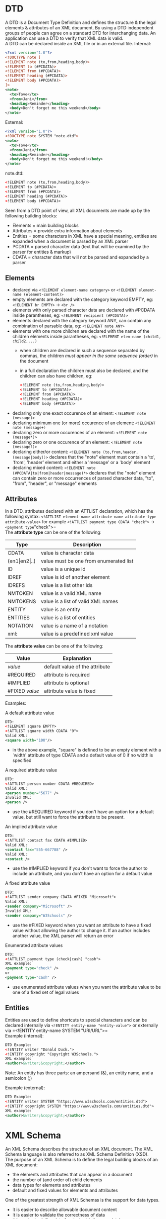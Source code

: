 #+Latex_Header: \usepackage[T1]{fontenc}
#+Latex_Header: \usepackage{t1enc}
#+Latex_Header: \linespread{1.0}
#+Latex_Header: \usepackage[left=1.5cm,right=1.5cm,top=1.5cm,bottom=1.5cm]{geometry}
# Paragraph indentation
#+Latex_Header: \setlength{\parindent}{0in}
# Paragraph spacing
#+Latex_Header: \setlength{\parskip}{0.15cm}
* DTD
A DTD is a Document Type Definition and defines the structure & the legal elements & attributes of an XML document. By using a DTD independent groups of people can agree on a standard DTD for interchanging data. An application can use a DTD to verify that XML data is valid.\\
A DTD can be declared inside an XML file or in an external file.
Internal:
#+BEGIN_SRC xml
<?xml version="1.0"?>
<!DOCTYPE note [
<!ELEMENT note (to,from,heading,body)>
<!ELEMENT to (#PCDATA)>
<!ELEMENT from (#PCDATA)>
<!ELEMENT heading (#PCDATA)>
<!ELEMENT body (#PCDATA)>
]>
<note>
  <to>Tove</to>
  <from>Jani</from>
  <heading>Reminder</heading>
  <body>Don't forget me this weekend</body>
</note>
#+END_SRC
External:
#+BEGIN_SRC xml
<?xml version="1.0"?>
<!DOCTYPE note SYSTEM "note.dtd">
<note>
  <to>Tove</to>
  <from>Jani</from>
  <heading>Reminder</heading>
  <body>Don't forget me this weekend!</body>
</note>
#+END_SRC
note.dtd:
#+BEGIN_SRC xml
<!ELEMENT note (to,from,heading,body)>
<!ELEMENT to (#PCDATA)>
<!ELEMENT from (#PCDATA)>
<!ELEMENT heading (#PCDATA)>
<!ELEMENT body (#PCDATA)>
#+END_SRC
Seen from a DTD point of view, all XML documents are made up by the following building blocks:
- Elements =  main building blocks
- Attributes = provide extra information about elements
- Entities = some characters in XML have a special meaning, entities are expanded when a document is parsed by an XML parser
- PCDATA = parsed character data (text that will be examined by the parser for entities & markup)
- CDATA = character data that will not be parsed and expanded by a parser

** Elements
- declared via =<!ELEMENT element-name category>= or =<!ELEMENT element-name (element-content)>=
- empty elements are declared with the category keyword EMPTY, eg: =<!ELEMENT br EMPTY>= \rightarrow =<br />=
- elements with only parsed character data are declared with #PCDATA inside parantheses, eg: =<!ELEMENT recipient (#PCDATA)>=
- elements declared with the category keyword ANY, can contain any combination of parsable data, eg: =<!ELEMENT note ANY>=
- elements with one more children are declared with the name of the children elements inside parantheses, eg: =<!ELEMENT elem-name (child1, child2,...)=
  - when children are declared in such a sequence separated by commas, the children /must appear in the same sequence (order)/ in the document
  - in a full declaration the children must also be declared, and the children can also have children, eg: 
  #+BEGIN_SRC xml
  <!ELEMENT note (to,from,heading,body)>
  <!ELEMENT to (#PCDATA)>
  <!ELEMENT from (#PCDATA)>
  <!ELEMENT heading (#PCDATA)>
  <!ELEMENT body (#PCDATA)>
  #+END_SRC
- declaring only one exact occurence of an elment: =<!ELEMENT note (message)>=
- declaring minimum one (or more) occurence of an element: =<!ELEMENT note (message+)=
- declaring zero or more occurences of an element: =<!ELEMENT note (message*)>=
- declaring zero or one occurence of an element: =<!ELEMENT note (message?)>=
- declaring either/or content: =<!ELEMENT note (to,from,header,(message|body))>= declares that the "note" element must contain a 'to', 'from', 'header' element and either a 'message' or a 'body' element
- declaring mixed content: =<!ELEMENT note (#PCDATA|to|from|header|message)*>= declares that the "note" element can contain zero or more occurrences of parsed character data, "to", "from", "header", or "message" elements

** Attributes
In a DTD, attributes declared with an ATTLIST declaration, which has the following syntax: =<!ATTLIST element-name attribute-name attribute-type attribute-value>= for example =<!ATTLIST payment type CDATA "check">= \rightarrow =<payment type="check">=\\
The *attribute type* can be one of the following:
| Type                     | Description                            |
|--------------------------+----------------------------------------|
| CDATA                    | value is character data                |
| (en1\vert{}en2\vert{}..) | value must be one from enumerated list |
| ID                       | value is a unique id                   |
| IDREF                    | value is id of another element         |
| IDREFS                   | value is a list other ids              |
| NMTOKEN                  | value is a valid XML name              |
| NMTOKENS                 | value is a list of valid XML names     |
| ENTITY                   | value is an entity                     |
| ENTITIES                 | value is a list of entities            |
| NOTATION                 | value is a name of a notation          |
| xml:                     | value is a predefined xml value        |
The *attribute value* can be one of the following:
| Value          | Explanation                    |
|----------------+--------------------------------|
| /value/        | default value of the attribute |
| #REQUIRED      | attribute is required          |
| #IMPLIED       | attribute is optional          |
| #FIXED /value/ | attribute value is fixed       |

Examples:

A default attribute value
#+BEGIN_SRC xml
DTD:
<!ELEMENT square EMPTY>
<!ATTLIST square width CDATA "0">
Valid XML:
<square width="100"/>
#+END_SRC
- in the above example, "square" is defined to be an empty element with a 'width' attribute of type CDATA and a default value of 0 if no width is specified

A required attribute value
#+BEGIN_SRC xml
DTD:
<!ATTLIST person number CDATA #REQUIRED>
Valid XML:
<person number="5677" />
Invalid XML:
<person />
#+END_SRC
- use the #REQUIRED keyword if you don't have an option for a default value, but still want to force the attribute to be present.

An implied attribute value
#+BEGIN_SRC xml
DTD:
<!ATTLIST contact fax CDATA #IMPLIED>
Valid XML:
<contact fax="555-667788" />
Valid XML:
<contact />
#+END_SRC
- use the #IMPLIED keyword if you don't want to force the author to include an attribute, and you don't have an option for a default value
  
A fixed attribute value
#+BEGIN_SRC xml
DTD:
<!ATTLIST sender company CDATA #FIXED "Microsoft">
Valid XML:
<sender company="Microsoft" />
Invalid XML:
<sender company="W3Schools" />
#+END_SRC
- use the #FIXED keyword when you want an attribute to have a fixed value without allowing the author to change it. If an author includes another value, the XML parser will return an error
  
Enumerated attribute values
#+BEGIN_SRC xml
DTD:
<!ATTLIST payment type (check|cash) "cash">
XML example:
<payment type="check" />
or
<payment type="cash" />
#+END_SRC
- use enumerated attribute values when you want the attribute value to be one of a fixed set of legal values

** Entities
Entities are used to define shortcuts to special characters and can be declared internally via =<!ENTITY entity-name "entity-value">= or externally via =<!ENTITY entity-name SYSTEM "URI/URL">=\\
Example (internal):
#+BEGIN_SRC xml
DTD Example:
<!ENTITY writer "Donald Duck.">
<!ENTITY copyright "Copyright W3Schools.">
XML example:
<author>&writer;&copyright;</author>
#+END_SRC
Note: An entity has three parts: an ampersand (&), an entity name, and a semicolon (;)

Example (external):
#+BEGIN_SRC xml
DTD Example:
<!ENTITY writer SYSTEM "https://www.w3schools.com/entities.dtd">
<!ENTITY copyright SYSTEM "https://www.w3schools.com/entities.dtd">
XML example:
<author>&writer;&copyright;</author>
#+END_SRC
* XML Schema
An XML Schema describes the structure of an XML document. The XML Schema language is also referred to as XML Schema Definition (XSD).\\
The purpose of an XML Schema is to define the legal building blocks of an XML document:
- the elements and attributes that can appear in a document
- the number of (and order of) child elements
- data types for elements and attributes
- default and fixed values for elements and attributes
One of the greatest strength of XML Schemas is the support for data types.
- It is easier to describe allowable document content
- It is easier to validate the correctness of data
- It is easier to define data facets (restrictions on data)
- It is easier to define data patterns (data formats)
- It is easier to convert data between different data types
For example look at this simple XML doc called "note.xml":
#+BEGIN_SRC xml
<?xml version="1.0"?>
<note
    xmlns="https://www.w3schools.com"
    xmlns:xsi="http://www.w3.org/2001/XMLSchema-instance"
    xsi:schemaLocation="https://www.w3schools.com/xml note.xsd">
  <to>Tove</to>
  <from>Jani</from>
  <heading>Reminder</heading>
  <body>Don't forget me this weekend!</body>
</note>
#+END_SRC
And the corresponding "note.xsd":
#+BEGIN_SRC xml
<?xml version="1.0"?>
<xs:schema xmlns:xs="http://www.w3.org/2001/XMLSchema"
           targetNamespace="https://www.w3schools.com"
           xmlns="https://www.w3schools.com"
           elementFormDefault="qualified">

  <xs:element name="note">
    <xs:complexType>
      <xs:sequence>
        <xs:element name="to" type="xs:string"/>
        <xs:element name="from" type="xs:string"/>
        <xs:element name="heading" type="xs:string"/>
        <xs:element name="body" type="xs:string"/>
      </xs:sequence>
    </xs:complexType>
  </xs:element>

</xs:schema>
#+END_SRC
The note element is a *complex type* because it contains other elements. The other elements (to, from, heading, body) are *simple types* because they do not contain other elements.\\
The <schema> element is the root of every XML schema and often looks similar to the example above. The fragment ~xmlns:xs="http://"xmlns:xs="http://www.w3.org/2001/XMLSchema"~ indicates that the elements and datatypes used in the schema come from the "http://www.w3.org/2001/XMLSchema" namespace. It also specifies that the elements and data types that come from the "http://www.w3.org/2001/XMLSchema" namespace should be prefixed with *xs:*\\
The fragment ~targetNamespace="https://www.w3schools.com"~ indicates that the elements defined by this schema (note, to, from, heading, body) come from the "https://www.w3schools.com" namespace. This fragment ~xmlns="https://www.w3schools.com"~ indicates that the default namespace is "https://www.w3schools.com". Last but not least the fragment ~elementFormDefault="qualified"~ indicates that any elements used by the XML instance document which were declared in this schema must be namespace qualified.\\
In the XML document the reference to the XML schema has the following fragment ~xmlns="https://www.w3schools.com"~ which specifies the default namespace declaration which tells the schema-validator that all the elements used in this XML document are declared in the "https://www.w3schools.com" namespace. Once you have the XML Schema Instance available via ~xmlns:xsi="http://www.w3.org/2001/XMLSchema-instance"~ the =schemaLocation= attribute can be used which has two space-separated values which indicate the namespace to use and the location of the XML schema to use for that namespace: ~xsi:schemaLocation="https://www.w3schools.com note.xsd"~
** Simple Elements
A simple element is an XML element that contains only text. It cannot contain any other elements or attributes. However, the "only text" restriction is quite misleading. The text can be of many different types. It can be one of the types included in the XML Schema definition (boolean, string, date, etc.), or it can be a custom type that you can define yourself.
You can also add restrictions (facets) to a data type in order to limit its content, or you can require the data to match a specific pattern.\\
This is the syntax ~<xs:element name="xxx" type="yyy"/>~ and the most common types are:
- xs:string
- xs:decimal
- xs:integer
- xs:boolean
- xs:date
- xs:time
Here are some examples:
#+BEGIN_SRC xml
<xs:element name="lastname" type="xs:string"/>
<xs:element name="age" type="xs:integer"/>
<xs:element name="dateborn" type="xs:date"/>
and the corresponding XML elements
<lastname>Refsnes</lastname>
<age>36</age>
<dateborn>1970-03-27</dateborn>
#+END_SRC
Simple elements may have a default value OR a fixed value specified.
A default value is automatically assigned to the element when no other value is specified ~<xs:element name="color" type="xs:string" default="red"/>~. A fixed value is also automatically assigned to the element, and you cannot specify another value ~<xs:element name="color" type="xs:string" fixed="red"/>~.

** Attributes
Simple elements cannot have attributes. If an element has attributes, it is considered to be of a complex type. But the attribute itself is always declared as a simple type. ~<xs:attribute name="xxx" type="yyy"/>~ for example:
#+BEGIN_SRC xml
<xs:attribute name="lang" type="xs:string"/>
<!-- and the corresponding xml -->
<lastname lang="EN">Smith</lastname>
#+END_SRC
Similar to "Simple Elements" default and fixed values are possible. However attributes are optional by default, to specify that an attribute is required use the "use" attribute: ~<xs:attribute name="lang" type="xs:string" use="required"/>~

** Restrictions
Restrictions are used to define acceptable values for XML elements or attributes. Restrictions on XML elements are called facets.\\
The following example defines an element called "age" with a restriction. The value of age cannot be lower than 0 or greater than 120:
#+BEGIN_SRC xml
<xs:element name="age">
  <xs:simpleType>
    <xs:restriction base="xs:integer">
      <xs:minInclusive value="0"/>
      <xs:maxInclusive value="120"/>
    </xs:restriction>
  </xs:simpleType>
</xs:element>
#+END_SRC
To limit the content of an XML element to a set of acceptable values, we would use the enumeration constraint.
The example below defines an element called "car" with a restriction. The only acceptable values are: Audi, Golf, BMW:
#+BEGIN_SRC xml
<xs:element name="car">
  <xs:simpleType>
    <xs:restriction base="xs:string">
      <xs:enumeration value="Audi"/>
      <xs:enumeration value="Golf"/>
      <xs:enumeration value="BMW"/>
    </xs:restriction>
  </xs:simpleType>
</xs:element>
#+END_SRC
The example above could also have been written like this:
#+BEGIN_SRC xml
<xs:element name="car" type="carType"/>

<xs:simpleType name="carType">
  <xs:restriction base="xs:string">
    <xs:enumeration value="Audi"/>
    <xs:enumeration value="Golf"/>
    <xs:enumeration value="BMW"/>
  </xs:restriction>
</xs:simpleType>
#+END_SRC
Note: In this case the type "carType" can be used by other elements because it is not a part of the "car" element.

To limit the content of an XML element to define a series of numbers or letters that can be used, we would use the pattern constraint.
The example below defines an element called "letter" with a restriction. The only acceptable value is ONE of the LOWERCASE letters from a to z:
#+BEGIN_SRC xml
<xs:element name="letter">
  <xs:simpleType>
    <xs:restriction base="xs:string">
      <xs:pattern value="[a-z]"/>
    </xs:restriction>
  </xs:simpleType>
</xs:element>
#+END_SRC
Other examples:
- three uppercase A-Z letters: ~<xs:pattern value="[A-Z][A-Z][A-Z]"/>~
- three upper/lowercase letter: ~<xs:pattern value="[a-zA-Z][a-zA-Z][a-zA-Z]"/>~
- one of x,y or z: ~<xs:pattern value="[xyz]"/>~
- five digits: ~<xs:pattern value="[0-9][0-9][0-9][0-9][0-9]"/>~
- zero or more occurences of lowercase letters: ~<xs:pattern value="([a-z])*"/>~
- one or more pairs of lowercase followed by uppercase letters eg sToP: ~<xs:pattern value="([a-z][A-Z])+"/>~
- only male or female: ~<xs:pattern value="male|female"/>~
- exactly eight characters in a row and those characters must be lowercase or uppercase letters from a to z, or a number from 0 to 9: ~<xs:pattern value="[a-zA-Z0-9]{8}"/>~
To specify how whitespace characters should be handled, we would use the whiteSpace constraint.
This example defines an element called "address" with a restriction. The whiteSpace constraint is set to "preserve", which means that the XML processor WILL NOT remove any white space characters:
#+BEGIN_SRC xml
<xs:element name="address">
  <xs:simpleType>
    <xs:restriction base="xs:string">
      <xs:whiteSpace value="preserve"/>
    </xs:restriction>
  </xs:simpleType>
</xs:element>
#+END_SRC
- other options would be =replace= (replaces all whitespace with space) and =collapse= (collapse to single space)
  
To limit the length of a value in an element, we would use the length (~<xs:length value="8"/>~), maxLength(~<xs:maxLength value="8"/>~), and minLength(~<xs:minLength value="5"/>~) constraints.

Additional restrictions are =fractionDigits=, =minExclusive=, =maxExclusive=, =totalDigits=.
Unique id Attribute:
#+BEGIN_SRC xml
 <xsd:element name="root" type="myList">
    <xsd:unique name="myId">
      <xsd:selector xpath="./person"/>
      <xsd:field xpath="@id"/>
    </xsd:unique>
  </xsd:element>
#+END_SRC

** Complex Elements
A complex element is an XML element that contains other elements and/or attributes.
There are four kinds of complex elements:
- empty elements
- elements that contain only other elements
- elements that contain only text
- elements that contain both other elements and text
Note: Each of these elements may contain attributes as well!\\
Example:
#+BEGIN_SRC xml
<xs:element name="employee">
  <xs:complexType>
    <xs:sequence>
      <xs:element name="firstname" type="xs:string"/>
      <xs:element name="lastname" type="xs:string"/>
    </xs:sequence>
  </xs:complexType>
</xs:element

<employee>
  <firstname>John</firstname>
  <lastname>Smith</lastname>
</employee>
#+END_SRC
- =sequence= means that the elements must appear in that order inside employee

It is also possible to base a complex element on an existing complex element and add some elements:
#+BEGIN_SRC xml
<xs:element name="employee" type="fullpersoninfo"/>

<xs:complexType name="personinfo">
  <xs:sequence>
    <xs:element name="firstname" type="xs:string"/>
    <xs:element name="lastname" type="xs:string"/>
  </xs:sequence>
</xs:complexType>

<xs:complexType name="fullpersoninfo">
  <xs:complexContent>
    <xs:extension base="personinfo">
      <xs:sequence>
        <xs:element name="address" type="xs:string"/>
        <xs:element name="city" type="xs:string"/>
        <xs:element name="country" type="xs:string"/>
      </xs:sequence>
    </xs:extension>
  </xs:complexContent>
</xs:complexType>
#+END_SRC

To define an empty type, define a type without declaring any elements inside it:
#+BEGIN_SRC xml
<xs:complexType name="prodtype">
  <xs:attribute name="prodid" type="xs:positiveInteger"/>
</xs:complexType>
#+END_SRC

A *complex text-only element* can contain text and attributes. This type contains only simple content (text and attributes), therefore we add a simpleContent element around the content. When using simple content, you must define an extension OR a restriction within the simpleContent element, like this:
#+BEGIN_SRC xml
<xs:element name="shoesize">
  <xs:complexType>
    <xs:simpleContent>
      <xs:extension base="xs:integer">
        <xs:attribute name="country" type="xs:string" />
      </xs:extension>
    </xs:simpleContent>
  </xs:complexType>
</xs:element>

<shoesize country="france">35</shoesize>
#+END_SRC

A mixed complex type element can contain attributes, elements, and text. To enable character data to appear between the child-elements of "letter", the mixed attribute must be set to "true". The <xs:sequence> tag means that the elements defined (name, orderid and shipdate) must appear in that order inside a "letter" element:
#+BEGIN_SRC xml
<xs:element name="letter">
  <xs:complexType mixed="true">
    <xs:sequence>
      <xs:element name="name" type="xs:string"/>
      <xs:element name="orderid" type="xs:positiveInteger"/>
      <xs:element name="shipdate" type="xs:date"/>
    </xs:sequence>
  </xs:complexType>
</xs:element>

<letter>
  Dear Mr. <name>John Smith</name>.
  Your order <orderid>1032</orderid>
  will be shipped on <shipdate>2001-07-13</shipdate>.
</letter>
#+END_SRC

*** Indicators
**** Order Indicators
Order indicators are used to define the order of the elements.
The =<all>= indicator specifies that the child elements can appear in any order, and that each child element must occur only once (When using the <all> indicator you can set the <minOccurs> indicator to 0 or 1 and the <maxOccurs> indicator can only be set to 1).\\
The =<choice>= indicator specifies that either one child element or another can occur. The =<sequence>= indicator specifies that the child elements must appear in a specific order:
#+BEGIN_SRC xml
<xs:element name="person">
   <xs:complexType>
   <xs:all>
      <xs:element name="firstname" type="xs:string"/>
      <xs:element name="lastname" type="xs:string"/>
    </xs:all>
    <xs:choice>
      <xs:element name="employee" type="employee"/>
      <xs:element name="member" type="member"/>
    </xs:choice>
    <xs:sequence>
      <xs:element name="firstname" type="xs:string"/>
      <xs:element name="lastname" type="xs:string"/>
    </xs:sequence>
  </xs:complexType>
</xs:element>
#+END_SRC

**** Occurence Indicators
Occurrence indicators are used to define how often an element can occur (Note: For all "Order" and "Group" indicators (any, all, choice, sequence, group name, and group reference) the default value for maxOccurs and minOccurs is 1). The =<maxOccurs>= indicator specifies the maximum number of times an element can occur. The =<minOccurs>= indicator specifies the minimum number of times an element can occur (by default is 1).\\
Example:\\
family.xsd
#+BEGIN_SRC xml
<?xml version="1.0" encoding="UTF-8"?>
<xs:schema xmlns:xs="http://www.w3.org/2001/XMLSchema"
elementFormDefault="qualified">

<xs:element name="persons">
  <xs:complexType>
    <xs:sequence>
      <xs:element name="person" maxOccurs="unbounded">
        <xs:complexType>
          <xs:sequence>
            <xs:element name="full_name" type="xs:string"/>
            <xs:element name="child_name" type="xs:string"
            minOccurs="0" maxOccurs="5"/>
          </xs:sequence>
        </xs:complexType>
      </xs:element>
    </xs:sequence>
  </xs:complexType>
</xs:element>

</xs:schema>
#+END_SRC
and family.xml
#+BEGIN_SRC xml
<?xml version="1.0" encoding="UTF-8"?>

<persons xmlns:xsi="http://www.w3.org/2001/XMLSchema-instance"
xsi:noNamespaceSchemaLocation="family.xsd">

<person>
  <full_name>Hege Refsnes</full_name>
  <child_name>Cecilie</child_name>
</person>

<person>
  <full_name>Tove Refsnes</full_name>
  <child_name>Hege</child_name>
  <child_name>Stale</child_name>
  <child_name>Jim</child_name>
  <child_name>Borge</child_name>
</person>

<person>
  <full_name>Stale Refsnes</full_name>
</person>

</persons>
#+END_SRC


**** Group Indicators
Group indicators are used to define related sets of elements which must be all, choice or sequence elements, eg:
#+BEGIN_SRC xml
<xs:group name="persongroup">
  <xs:sequence>
    <xs:element name="firstname" type="xs:string"/>
    <xs:element name="lastname" type="xs:string"/>
    <xs:element name="birthday" type="xs:date"/>
  </xs:sequence>
</xs:group>
#+END_SRC
can then be referenced in another definiton like this:
#+BEGIN_SRC xml
<xs:element name="person" type="personinfo"/>

<xs:complexType name="personinfo">
  <xs:sequence>
    <xs:group ref="persongroup"/>
    <xs:element name="country" type="xs:string"/>
  </xs:sequence>
</xs:complexType>
#+END_SRC
This is also possible for attribute groups, just replace =xs:group= with =xs:attributeGroup= and =xs:element= with =xs:attribute=.

*** Misc
The <any> element enables us to extend the XML document with elements not specified by the schema (eg ~xs:any minOccurs="0"/>~).\\
The <anyAttribute> element enables us to extend the XML document with attributes not specified by the schema (eg ~<xs:anyAttribute/>~).\\
Common data types:
- String: =string=, =ID=, =IDREF=, =language=
- Date: =date=, =dateTime=, =time=
- Numeric: =decimal=, =integer=
* XSLT
XSL (eXtensible Stylesheet Language) is a styling language for XML. XSLT stands for XSL Transformations. XSLT can be used to transform XML documents into other formats like for example HTML. XSLT 2.0, XPath 2.0, and XQuery 1.0, share the same functions library. There are over 100 built-in functions. There are functions for string values, numeric values, date and time comparison, node and QName manipulation, sequence manipulation, and more.
- *XSLT* is a language for transforming XML documents using XPath
- *XPath* is a language for navigating in XML documents
- *XQuery* is a language for querying XML documents
** Basics
An XSL style sheet consists of one or more set of rules that are called templates. A template contains rules to apply when a specified node is matched.\\
The =<xsl:template>= element is used to build templates.
The match attribute is used to associate a template with an XML element. The match attribute can also be used to define a template for the entire XML document. The value of the match attribute is an XPath expression (i.e. ~match="/"~ defines the whole document). Look at the previous example in the "Basics" section to see this in action.\\
The =xsl:value-of>= is used to extract the value of an XML element and add it to the output stream of the transformation. It is used in conjuction with an ~select=XPATH~.\\
The =<xslLfor-each>= element can be used to select every XML element of a specified node-set via ~select=XPATH~. The output can also be filtered, eg ~<xsl:for-each select="catalog/cd[artist='Bob Dylan']">~, legal filter operators are =, !=, &lt;, &gt; \\
The =<xsl:sort= element is used to sort the output - the *select* attribbute indicates which XML element to sort on.\\
To add a conditional test, add the =<xsl:if>= element with a ~test="expression"~ . The =<xsl:choose>= element is used in conjunction with ~<xsl:when test="expression">~ and =xsl:otherwise>= to express multiple conditional tests:
#+BEGIN_SRC xml
<xsl:choose>
  <xsl:when test="expression">
    ... some output ...
  </xsl:when>
  <xsl:otherwise>
    ... some output ....
  </xsl:otherwise>
</xsl:choose>
#+END_SRC

------
*Example showcasing the above basics:*\\
The root element that declares the document to be an XSL style sheet is <xsl:stylesheet> or <xsl:transform>. We want to transform the following XML document "cdcatalog.xml" into XHTML:
#+BEGIN_SRC xml
<?xml version="1.0" encoding="UTF-8"?>
<catalog>
  <cd>
    <title>Empire Burlesque</title>
    <artist>Bob Dylan</artist>
    <country>USA</country>
    <company>Columbia</company>
    <price>10.90</price>
    <year>1985</year>
  </cd>
...
...
</catalog>
#+END_SRC
First create an XSL stylesheet "cdcatalog.xsl" with a transformation table:
#+BEGIN_SRC xml
<?xml version="1.0" encoding="UTF-8"?>

<xsl:stylesheet version="1.0"
                xmlns:xsl="http://www.w3.org/1999/XSL/Transform">
  <xsl:template match="/">
    <html>
      <body>
        <h2>My CD Collection</h2>
        <table border="1">
          <tr bgcolor="#9acd32">
            <th>Title</th>
            <th>Artist</th>
          </tr>
          <xsl:for-each select="catalog/cd">
            <xsl:sort select="artist"/>
            <xsl:if test="price &gt; 10">
              <tr>
                <td><xsl:value-of select="title"/></td>
                <td><xsl:value-of select="artist"/></td>
              </tr>
            </xsl:if>
          </xsl:for-each>
        </table>
      </body>
    </html>
  </xsl:template>
</xsl:stylesheet>
#+END_SRC
And then link the XSL stylesheet into the XML document from before by putting ~<?xml-stylesheet type="text/xsl" href="cdcatalog.xsl"?>~ before the root element.
** Template Example
XML:
#+BEGIN_SRC xml
<!xml version="1.0"?>
<deliveries>
  <article id="3526">
    <name>apple</name>
    <price unitprice="true">8.97</price>
    <suppler>Fa. Krause</supplier>
  </article>
  <article id="7866">
    <name>cherries</name>
    <price unitprice="true">10.45</price>
    <suppler>Fa. Helbig</supplier>
  </article>
  <article id="3526">
    <name>apple</name>
    <price unitprice="true">12.67</price>
    <suppler>Fa. Liebig</supplier>
  </article>
  (...)
  <article id="7789">
    <name>pineapple</name>
    <price unitprice="true">8.60</price>
    <suppler>Fa. Richard</supplier>
  </article>
</deliveries>
#+END_SRC
Write an XSL transformation which produces the following result:
- Fa. Helbig supplies: cherries
- Fa. Liebig supplies: apple
- Fa. Krause supplies: apple cherries
- Fa. Hoeller supplies: cherries cabbage banana
- Fa. Reinhardt supplies: cabbage
- Fa. Richard supplies: cherries pineapple

Solution:
#+BEGIN_SRC xml
<?xml version="1.0" encoding="utf-8"?>
<xsl:stylesheet version="1.0" xmlns:xsl="http://www.w3.org/1999/XSL/Transform">
  <xsl:output method="html" encoding="utf-8"/>
  <xsl:template match="seite">
    <xsl:apply-templates select="document('deliveries.xml')"/>
  </xsl:template>

  <xsl:template match="deliveries">
    <html>
      <head><title><xsl:text>suppliers</xsl:text></title></head>
      <body bgcolor="#ffffff">
        <xsl:for-each select="//supplier[not(preceding::supplier/. = .)]">
          <xsl:apply-templates select=".">
          </xsl:apply-templates>
        </xsl:for-each>
      </body>
    </html>
  </xsl:template>

  <xsl:template match="supplier">
    <p>
      <xsl:value-of select="text()"/><xsl:text> supplies </xsl:text>
      <xsl:for-each select="//article[supplier/text() = current()/text()]">
        <xsl:value-of select="name/text()"/><xsl:text> <xsl:text>
      </xsl:for-each>
    </p>
  </xsl:template>

</xsl:stylesheet>
#+END_SRC

* XPath Reference
** Selecting nodes
In XPath, there are seven kinds of nodes: element, attribute, text, namespace, processing-instruction, comment, and document nodes.
#+caption: 
| Expression | Description                                                                                           |
|------------+-------------------------------------------------------------------------------------------------------|
| nodename   | selects all nodes with the name "nodename"                                                            |
| \slash     | selects from the root node                                                                            |
| //         | selects nodes in the document from the current node that match the selection no matter where they are |
| .          | selects the current node                                                                              |
| ..         | selects the parent of the current node                                                                |
| @          | selects attributes                                                                                    |

Examples:
| Path Expression                                           | Result                                                                                                                       |
|-----------------------------------------------------------+------------------------------------------------------------------------------------------------------------------------------|
| bookstore                                                 | selects all nodes with the name "bookstore"                                                                                  |
| \slash{}bookstore                                         | selects the root element bookstore (absolute path)                                                                           |
| bookstore/book                                            | selects all book elements that are children of bookstore                                                                     |
| \slash{}\slash{}book                                      | selects all book elements no matter where they are in the document                                                           |
| bookstore\slash{}book                                     | selects all book elements that are descendant of the bookstore element, no matter where they are under the bookstore element |
| \slash{}\slash{}@lang                                     | selects all attributes that are named lang                                                                                   |
| \slash{}\slash{}Sales.Customer[starts-with(Name, 'Jans')] | all customers from which the name starts with 'Jans'                                                                         |

** Predicates
Predicates are used to find a specific node or a node that contains a specific value.
Predicates are always embedded in square brackets.
In the table beloware some path expressions with predicates and the result of the expressions:
| Path Expression                                         | Result                                                                                                   |
|---------------------------------------------------------+----------------------------------------------------------------------------------------------------------|
| \slash{}bookstore\slash{}book[1]                        | selects the first book element that is the child of the bookstore element                                |
| \slash{}bookstore\slash{}book[last()]                   | selects the last book element that is the child of the bookstore element                                 |
| \slash{}bookstore\slash{}book[last()-1]                 | selects the second to last book element that is the child of the bookstore element                       |
| \slash{}bookstore\slash{}book[position()<3]             | selects the first two book elements that are child of bookstore                                          |
| \slash{}title[@lang='en']                               | selects all title elements that have a "lang" attr with val "en"                                         |
| \slash{}bookstore\slash{}book[price>35.00]              | selects all the book elements of the bookstore that have a price val higher than 35.00                   |
| \slash{}bookstore\slash{}book[price>35.00]\slash{}title | selects all the title elements of book elements of the bookstore that have a price val higher than 35.00 |

** Selecting unknown nodes
XPath wildcards can be used to select unknown XML nodes:
| Wildcard | Description                  |
|----------+------------------------------|
| *        | matches any element node     |
| @*       | matches any attribute node   |
| node()   | matches any node of any kind |
Examples:
| Path Expression | Result                                                                   |
|-----------------+--------------------------------------------------------------------------|
| /bookstore/*    | selects all the child element nodes of the bookstore element             |
| //*             | selects all elements in the document                                     |
| //title[@*]     | selects all title elements which have at least one attribute of any kind |

By using the "|" operator to separate XPath expressions multiple paths can be selected eg ~//book/title | //book/price~ selects all the title AND price elements of all book elements

* RDF
RDF triple: Describes a statement in form of a relationship (P) between a subject (S) and an object (O).
- Statement describes a thing S, where a property P is provided with a value of O
- RDF triple (S,P,O)
  - Subject - Predicate - Object, or technically Subject - Property - Object
- P connects S and O
- S and P are URIs, O is a URI or a literal
- conceptually P connects S and O

First example statement: "Gaedke is gay"
- S = <http://gaedke.com/>, P = <http://.../is>, O = <http://.../gay>
- statements as an RDF triple: <http://gaedke.com/>,<http://.../is>,<http://.../gay>
  
RDF is a data model...machine-readable implementations include RDF/XML, Notation 3 (N3), Turtle, etc.
** RDF/XML
- =rdf:Description= elements describe resources (*Subjects*)
- nested elements are properties/predicates (*P*)
- attributes /or/ contents of a property element describe *Objects* (O)
For example:
#+BEGIN_SRC xml
<?xml version="1.0" encoding="utf-8"?>
<rdf:RDF xmlns:rdf="http://www.w3.org/1999/02/22-rdf-syntax-ns#"
         xmlns:zt="http://example.org/evkonzept#">
  <rdf:Description about="http://zoo.../tiere#t12">
    <zt:Vatervon resource="http://zoo.../tiere#t34"/>
    <zt:Name>Teddy</zt:Name>
  </rdf:Description>
</rdf:RDF>
#+END_SRC
- Tier 12 (=t12=) is the subject, =zt:Vatervon= is the property and Tier 34 (=t34=) is the object (URI)
- Tier 12 (=t12=) is the subject, =zt:Name= is the property and "Teddy" is the object (literal)

** RDF Schema
RDF Vocabulary Description Language to defined the vocabulary similar to XML Schema is defined via ~xmlns:rdfs="http://www.w3.org/2000/01/rdf-schema#"~. RDF Schema does not provide actual application-specific classes and properties. Instead RDF Schema provides the framework to describe application-specific classes and properties.
Classes in RDF Schema are much like classes in object oriented programming languages. This allows resources to be defined as instances of classes, and subclasses of classes.\\
Example 1:
#+BEGIN_SRC xml
<?xml version="1.0"?>
<rdf:RDF
    xmlns:rdf="http://www.w3.org/1999/02/22-rdf-syntax-ns#"
    xmlns:rdfs="http://www.w3.org/2000/01/rdf-schema#"
    xml:base="http://www.animals.fake/animals#">

  <rdf:Description rdf:ID="animal">
    <rdf:type rdf:resource="http://www.w3.org/2000/01/rdf-schema#Class"/>
  </rdf:Description>

  <rdf:Description rdf:ID="horse">
    <rdf:type rdf:resource="http://www.w3.org/2000/01/rdf-schema#Class"/>
    <rdfs:subClassOf rdf:resource="#animal"/>
  </rdf:Description>

</rdf:RDF>
#+END_SRC
In the example above, the resource "horse" is a subclass of the class "animal". Since an RDFS class is an RDF resource we can abbreviate the example above by using rdfs:Class instead of rdf:Description, and drop the rdf:type information:
#+BEGIN_SRC xml
<?xml version="1.0"?>

<rdf:RDF
xmlns:rdf="http://www.w3.org/1999/02/22-rdf-syntax-ns#"
xmlns:rdfs="http://www.w3.org/2000/01/rdf-schema#"
xml:base="http://www.animals.fake/animals#">

<rdfs:Class rdf:ID="animal" />

<rdfs:Class rdf:ID="horse">
  <rdfs:subClassOf rdf:resource="#animal"/>
</rdfs:Class>

</rdf:RDF>
#+END_SRC

* SPARQL
SPARQL is a query language and a protocol for accessing RDF designed by the W3C RDF Data Access Working Group. 
As a query language, SPARQL is "data-oriented" in that it only queries the information held in the models; there is no inference in the query language itself.  Of course, the Jena model may be 'smart' in that it provides the impression that certain triples exist by creating them on-demand, including OWL reasoning.  SPARQL does not do anything other than take the description of what the application wants, in the form of a query, and returns that information, in the form of a set of bindings or an RDF graph.
** SPARQL Examples
List all persons whose last name is "Smith"
#+BEGIN_SRC sql
PREFIX vcard: <http://www.w3.org/2006/vcard/ns#>

SELECT ?person
WHERE
{
  ?person vcard:family-name "Smith".
}
#+END_SRC
- in this query the triple pattern will match against triples whose predicate is the =family-name= property from the =vcard= vocabulary whose object is the string ="Smith"= and whose subject is anything (because =?person= is just a variable/wildcard)
- =SELECT= indicates which values should be listed after the query executes
  
The result of such query would be for example ~emp1, emp2~. Because this does not tell much, let's extend the query. Let's add a second triple pattern that matches on the =?givenName= (just a wildcard) for everything that matched in the previous query (first line in =WHERE= statement) and whose predicate is a =given-name= property from the vcard vocab:
#+BEGIN_SRC sql
PREFIX vcard: <http://www.w3.org/2006/vcard/ns#>

SELECT ?person ?givenName
WHERE
{
  ?person vcard:family-name "Smith".
  ?person vcard:given-name ?givenName.
}
#+END_SRC
Now the result could look like:
| ?person | ?givenName |
|---------+------------|
| emp1    | Heidi      |
| emp2    | John       |

Let's retrieve the given name, family name and hire date of /all/ employees:
#+BEGIN_SRC sql
PREFIX vcard: <http://www.w3.org/2006/vcard/ns#>

SELECT ?givenName ?familyName ?hd
WHERE
{
  ?person vcard:given-name ?givenName.
  ?person vcard:family-name ?familyName.
  ?person vcard:hireDate ?hd.
}
#+END_SRC
Result:
| ?givenName | ?familyName |        ?hd |
|------------+-------------+------------|
| Jane       | Berger      | 2019-03-10 |
| Francis    | Jones       | 2019-02-13 |
| John       | Smith       | 2019-01-28 |
| Heidi      | Smith       | 2019-01-13 |
To narrow down the above results via some condition we could use filter:
#+BEGIN_SRC sql
PREFIX vcard: <http://www.w3.org/2006/vcard/ns#>

SELECT ?givenName ?familyName ?hd
WHERE
{
  ?person vcard:given-name ?givenName.
  ?person vcard:family-name ?familyName.
  ?person vcard:hireDate ?hd.
  FILTER(?hd < "2019-03-01")
}
#+END_SRC
Result:
| ?givenName | ?familyName |        ?hd |
|------------+-------------+------------|
| Francis    | Jones       | 2019-02-13 |
| John       | Smith       | 2019-01-28 |
| Heidi      | Smith       | 2019-01-13 |
Let's say we add another triple pattern =?person vcard:completedOrientation ?oDate.=. Now only employees who have an =vcard:completedOrientation= predicate association would be listed. But we still want to show all employees, so in this case the triple pattern should be made optional =OPTIONAL {?person vcard:completedOrientation ?oDate.}=.\\
On the other hand if you want to list every person who has not completed the orientation yet, you would use =NOT EXISTS {?person vcard:completedOrientation ?oDate.}=
* OWL by Erfan
OWL (Web Ontology Language)
- Enables (by means of additional vocabulary bound to formal semantics) stronger interpretation possibilities of Web contents such as XML, RDF and RDFS

OWL consists of three sub-languages with increasing expressive power: OWL Lite, OWL DL , OWL Full
OWL Lite • Easy to implement and made for simple taxonomies • equivalence, i.e. owl:sameAs • Property characteristics, i.e. owl:InverseOf • Many further aspects: property restrictions, cardinality, intersections
OWL DL • Allows a decidable set of first-order logic OWL Full • Same constructs as in OWL DL, but without restrictions; not decidable statements can also be described. Ontology is undecidable, but it, thus, enables higher order predicate logic
